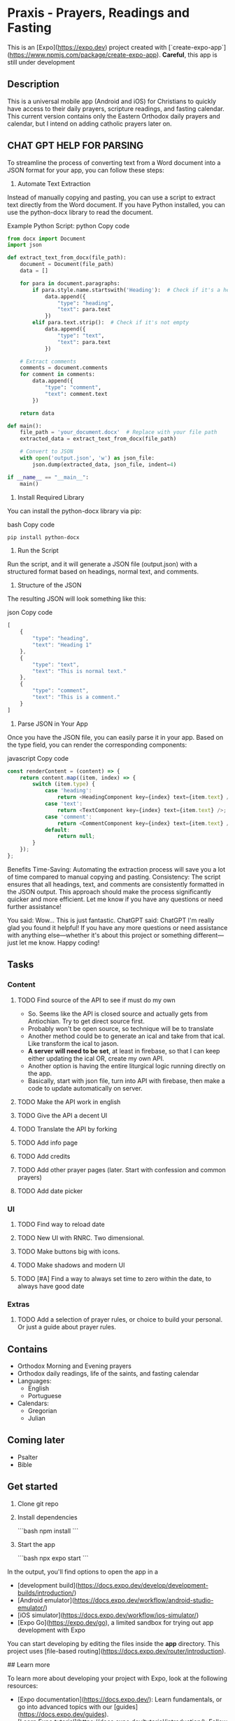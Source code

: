 * Praxis - Prayers, Readings and Fasting

This is an [Expo](https://expo.dev) project created with [`create-expo-app`](https://www.npmjs.com/package/create-expo-app).
**Careful**, this app is still under development

** Description
This is a universal mobile app (Android and iOS) for Christians to quickly have access to their daily prayers, scripture readings, and fasting calendar. This current version contains only the Eastern Orthodox daily prayers and calendar, but I intend on adding catholic prayers later on.
** CHAT GPT HELP FOR PARSING

To streamline the process of converting text from a Word document into a JSON format for your app, you can follow these steps:

1. Automate Text Extraction
Instead of manually copying and pasting, you can use a script to extract text directly from the Word document. If you have Python installed, you can use the python-docx library to read the document.

Example Python Script:
python
Copy code
#+begin_src python
from docx import Document
import json

def extract_text_from_docx(file_path):
    document = Document(file_path)
    data = []

    for para in document.paragraphs:
        if para.style.name.startswith('Heading'):  # Check if it's a heading
            data.append({
                "type": "heading",
                "text": para.text
            })
        elif para.text.strip():  # Check if it's not empty
            data.append({
                "type": "text",
                "text": para.text
            })

    # Extract comments
    comments = document.comments
    for comment in comments:
        data.append({
            "type": "comment",
            "text": comment.text
        })

    return data

def main():
    file_path = 'your_document.docx'  # Replace with your file path
    extracted_data = extract_text_from_docx(file_path)

    # Convert to JSON
    with open('output.json', 'w') as json_file:
        json.dump(extracted_data, json_file, indent=4)

if __name__ == "__main__":
    main()
#+end_src

2. Install Required Library
You can install the python-docx library via pip:

bash
Copy code
#+begin_src bash
pip install python-docx
#+end_src

3. Run the Script
Run the script, and it will generate a JSON file (output.json) with a structured format based on headings, normal text, and comments.

4. Structure of the JSON
The resulting JSON will look something like this:

json
Copy code
#+begin_src js
[
    {
        "type": "heading",
        "text": "Heading 1"
    },
    {
        "type": "text",
        "text": "This is normal text."
    },
    {
        "type": "comment",
        "text": "This is a comment."
    }
]
#+end_src

5. Parse JSON in Your App
Once you have the JSON file, you can easily parse it in your app. Based on the type field, you can render the corresponding components:

javascript
Copy code
#+begin_src js
const renderContent = (content) => {
    return content.map((item, index) => {
        switch (item.type) {
            case 'heading':
                return <HeadingComponent key={index} text={item.text} />;
            case 'text':
                return <TextComponent key={index} text={item.text} />;
            case 'comment':
                return <CommentComponent key={index} text={item.text} />;
            default:
                return null;
        }
    });
};
#+end_src

Benefits
Time-Saving: Automating the extraction process will save you a lot of time compared to manual copying and pasting.
Consistency: The script ensures that all headings, text, and comments are consistently formatted in the JSON output.
This approach should make the process significantly quicker and more efficient. Let me know if you have any questions or need further assistance!



You said:
Wow... This is just fantastic.
ChatGPT said:
ChatGPT
I'm really glad you found it helpful! If you have any more questions or need assistance with anything else—whether it's about this project or something different—just let me know. Happy coding!

** Tasks
*** Content
**** TODO Find source of the API to see if must do my own
- So. Seems like the API is closed source and actually gets from Antiochian. Try to get direct source first.
- Probably won't be open source, so technique will be to translate
- Another method could be to generate an ical and take from that ical. Like transform the ical to jason.
- *A server will need to be set*, at least in firebase, so that I can keep either updating the ical OR, create my own API.
- Another option is having the entire liturgical logic running directly on the app.
- Basically, start with json file, turn into API with firebase, then make a code to update automatically on server.
**** TODO Make the API work in english
**** TODO Give the API a decent UI
**** TODO Translate the API by forking
**** TODO Add info page
**** TODO Add credits
**** TODO Add other prayer pages (later. Start with confession and common prayers)
**** TODO Add date picker
*** UI
**** TODO Find way to reload date
**** TODO New UI with RNRC. Two dimensional.
**** TODO Make buttons big with icons.
**** TODO Make shadows and modern UI
**** TODO [#A] Find a way to always set time to zero within the date, to always have good date
*** Extras
**** TODO Add a selection of prayer rules, or choice to build your personal. Or just a guide about prayer rules.

** Contains
- Orthodox Morning and Evening prayers
- Orthodox daily readings, life of the saints, and fasting calendar
- Languages:
  - English
  - Portuguese
- Calendars:
  - Gregorian
  - Julian

** Coming later
- Psalter
- Bible

** Get started

1. Clone git repo

2. Install dependencies

   ```bash
   npm install
   ```

3. Start the app

   ```bash
    npx expo start
   ```

In the output, you'll find options to open the app in a

- [development build](https://docs.expo.dev/develop/development-builds/introduction/)
- [Android emulator](https://docs.expo.dev/workflow/android-studio-emulator/)
- [iOS simulator](https://docs.expo.dev/workflow/ios-simulator/)
- [Expo Go](https://expo.dev/go), a limited sandbox for trying out app development with Expo

You can start developing by editing the files inside the **app** directory. This project uses [file-based routing](https://docs.expo.dev/router/introduction).


## Learn more

To learn more about developing your project with Expo, look at the following resources:

- [Expo documentation](https://docs.expo.dev/): Learn fundamentals, or go into advanced topics with our [guides](https://docs.expo.dev/guides).
- [Learn Expo tutorial](https://docs.expo.dev/tutorial/introduction/): Follow a step-by-step tutorial where you'll create a project that runs on Android, iOS, and the web.

## Join the Expo community

Join our community of developers creating universal apps.

- [Expo on GitHub](https://github.com/expo/expo): View our open source platform and contribute.
- [Discord community](https://chat.expo.dev): Chat with Expo users and ask questions.
